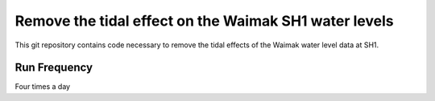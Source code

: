 Remove the tidal effect on the Waimak SH1 water levels
=================================================================

This git repository contains code necessary to remove the tidal effects of the Waimak water level data at SH1.

Run Frequency
-------------
Four times a day
